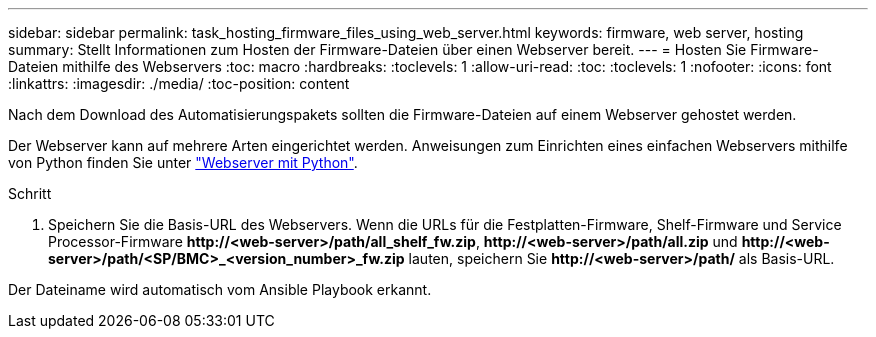 ---
sidebar: sidebar 
permalink: task_hosting_firmware_files_using_web_server.html 
keywords: firmware, web server, hosting 
summary: Stellt Informationen zum Hosten der Firmware-Dateien über einen Webserver bereit. 
---
= Hosten Sie Firmware-Dateien mithilfe des Webservers
:toc: macro
:hardbreaks:
:toclevels: 1
:allow-uri-read: 
:toc: 
:toclevels: 1
:nofooter: 
:icons: font
:linkattrs: 
:imagesdir: ./media/
:toc-position: content


[role="lead"]
Nach dem Download des Automatisierungspakets sollten die Firmware-Dateien auf einem Webserver gehostet werden.

Der Webserver kann auf mehrere Arten eingerichtet werden. Anweisungen zum Einrichten eines einfachen Webservers mithilfe von Python finden Sie unter link:https://docs.python.org/3/library/http.server.html["Webserver mit Python"].

.Schritt
. Speichern Sie die Basis-URL des Webservers. Wenn die URLs für die Festplatten-Firmware, Shelf-Firmware und Service Processor-Firmware *\http://<web-server>/path/all_shelf_fw.zip*, *\http://<web-server>/path/all.zip* und *\http://<web-server>/path/<SP/BMC>_<version_number>_fw.zip* lauten, speichern Sie *\http://<web-server>/path/* als Basis-URL.


Der Dateiname wird automatisch vom Ansible Playbook erkannt.
